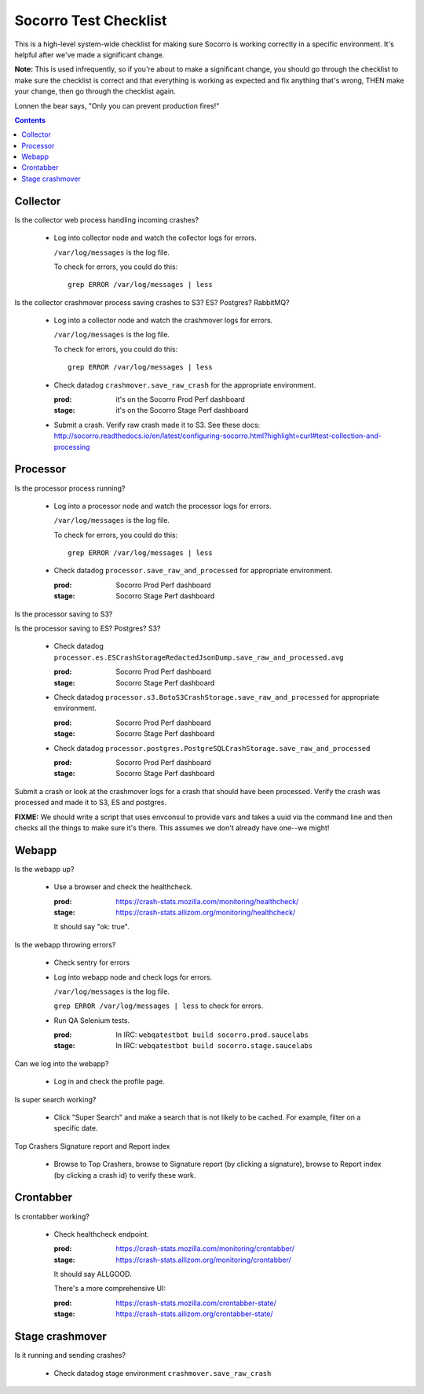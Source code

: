 ======================
Socorro Test Checklist
======================

This is a high-level system-wide checklist for making sure Socorro is working
correctly in a specific environment. It's helpful after we've made a significant
change.

**Note:** This is used infrequently, so if you're about to make a significant change,
you should go through the checklist to make sure the checklist is correct and
that everything is working as expected and fix anything that's wrong, THEN
make your change, then go through the checklist again.

Lonnen the bear says, "Only you can prevent production fires!"

.. contents::


Collector
=========

Is the collector web process handling incoming crashes?

    * Log into collector node and watch the collector logs for errors.

      ``/var/log/messages`` is the log file.

      To check for errors, you could do this::

          grep ERROR /var/log/messages | less


Is the collector crashmover process saving crashes to S3? ES? Postgres?
RabbitMQ?

    * Log into a collector node and watch the crashmover logs for errors.

      ``/var/log/messages`` is the log file.

      To check for errors, you could do this::

          grep ERROR /var/log/messages | less

    * Check datadog ``crashmover.save_raw_crash`` for the appropriate
      environment.

      :prod: it's on the Socorro Prod Perf dashboard
      :stage: it's on the Socorro Stage Perf dashboard
  
    * Submit a crash. Verify raw crash made it to S3. See these
      docs:
      http://socorro.readthedocs.io/en/latest/configuring-socorro.html?highlight=curl#test-collection-and-processing
   

Processor
=========

Is the processor process running?

    * Log into a processor node and watch the processor logs for errors.

      ``/var/log/messages`` is the log file.

      To check for errors, you could do this::

          grep ERROR /var/log/messages | less

    * Check datadog ``processor.save_raw_and_processed`` for appropriate
      environment.

      :prod: Socorro Prod Perf dashboard
      :stage: Socorro Stage Perf dashboard

Is the processor saving to S3?

Is the processor saving to ES? Postgres? S3?

    * Check datadog
      ``processor.es.ESCrashStorageRedactedJsonDump.save_raw_and_processed.avg``

      :prod: Socorro Prod Perf dashboard
      :stage: Socorro Stage Perf dashboard

    * Check datadog
      ``processor.s3.BotoS3CrashStorage.save_raw_and_processed`` for
      appropriate environment.

      :prod: Socorro Prod Perf dashboard
      :stage: Socorro Stage Perf dashboard

    * Check datadog
      ``processor.postgres.PostgreSQLCrashStorage.save_raw_and_processed``

      :prod: Socorro Prod Perf dashboard
      :stage: Socorro Stage Perf dashboard


Submit a crash or look at the crashmover logs for a crash that should
have been processed. Verify the crash was processed and made it to S3, ES and postgres.

**FIXME:** We should write a script that uses envconsul to provide vars and takes
a uuid via the command line and then checks all the things to make sure it's
there. This assumes we don't already have one--we might!


Webapp
======

Is the webapp up?

    * Use a browser and check the healthcheck.

      :prod: https://crash-stats.mozilla.com/monitoring/healthcheck/
      :stage: https://crash-stats.allizom.org/monitoring/healthcheck/

      It should say "ok: true".

Is the webapp throwing errors?

    * Check sentry for errors
    * Log into webapp node and check logs for errors.

      ``/var/log/messages`` is the log file.

      ``grep ERROR /var/log/messages | less`` to check for errors.

    * Run QA Selenium tests.

      :prod: In IRC: ``webqatestbot build socorro.prod.saucelabs``
      :stage: In IRC: ``webqatestbot build socorro.stage.saucelabs``

Can we log into the webapp?

    * Log in and check the profile page.

Is super search working?

    * Click "Super Search" and make a search that is not likely to be cached.
      For example, filter on a specific date.

Top Crashers Signature report and Report index

    * Browse to Top Crashers, browse to Signature report (by clicking a
      signature), browse to Report index (by clicking a crash id) to verify
      these work.


Crontabber
==========

Is crontabber working?

    * Check healthcheck endpoint.

      :prod: https://crash-stats.mozilla.com/monitoring/crontabber/
      :stage: https://crash-stats.allizom.org/monitoring/crontabber/

      It should say ALLGOOD.

      There's a more comprehensive UI:

      :prod: https://crash-stats.mozilla.com/crontabber-state/
      :stage: https://crash-stats.allizom.org/crontabber-state/


Stage crashmover
================

Is it running and sending crashes?

    * Check datadog stage environment ``crashmover.save_raw_crash``
